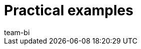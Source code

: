 = Practical examples
:page-layout: overview
:page-index: false
:keywords: practical examples plentyBI
:description: In this section you will find helpful practical examples regarding plentyBI.
:author: team-bi
